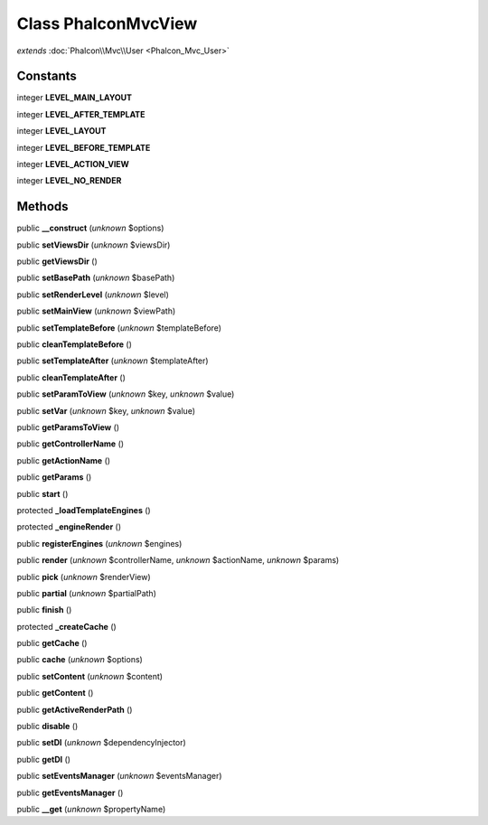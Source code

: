 Class **Phalcon\Mvc\View**
==========================

*extends* :doc:`Phalcon\\Mvc\\User <Phalcon_Mvc_User>`

Constants
---------

integer **LEVEL_MAIN_LAYOUT**

integer **LEVEL_AFTER_TEMPLATE**

integer **LEVEL_LAYOUT**

integer **LEVEL_BEFORE_TEMPLATE**

integer **LEVEL_ACTION_VIEW**

integer **LEVEL_NO_RENDER**

Methods
---------

public **__construct** (*unknown* $options)

public **setViewsDir** (*unknown* $viewsDir)

public **getViewsDir** ()

public **setBasePath** (*unknown* $basePath)

public **setRenderLevel** (*unknown* $level)

public **setMainView** (*unknown* $viewPath)

public **setTemplateBefore** (*unknown* $templateBefore)

public **cleanTemplateBefore** ()

public **setTemplateAfter** (*unknown* $templateAfter)

public **cleanTemplateAfter** ()

public **setParamToView** (*unknown* $key, *unknown* $value)

public **setVar** (*unknown* $key, *unknown* $value)

public **getParamsToView** ()

public **getControllerName** ()

public **getActionName** ()

public **getParams** ()

public **start** ()

protected **_loadTemplateEngines** ()

protected **_engineRender** ()

public **registerEngines** (*unknown* $engines)

public **render** (*unknown* $controllerName, *unknown* $actionName, *unknown* $params)

public **pick** (*unknown* $renderView)

public **partial** (*unknown* $partialPath)

public **finish** ()

protected **_createCache** ()

public **getCache** ()

public **cache** (*unknown* $options)

public **setContent** (*unknown* $content)

public **getContent** ()

public **getActiveRenderPath** ()

public **disable** ()

public **setDI** (*unknown* $dependencyInjector)

public **getDI** ()

public **setEventsManager** (*unknown* $eventsManager)

public **getEventsManager** ()

public **__get** (*unknown* $propertyName)

